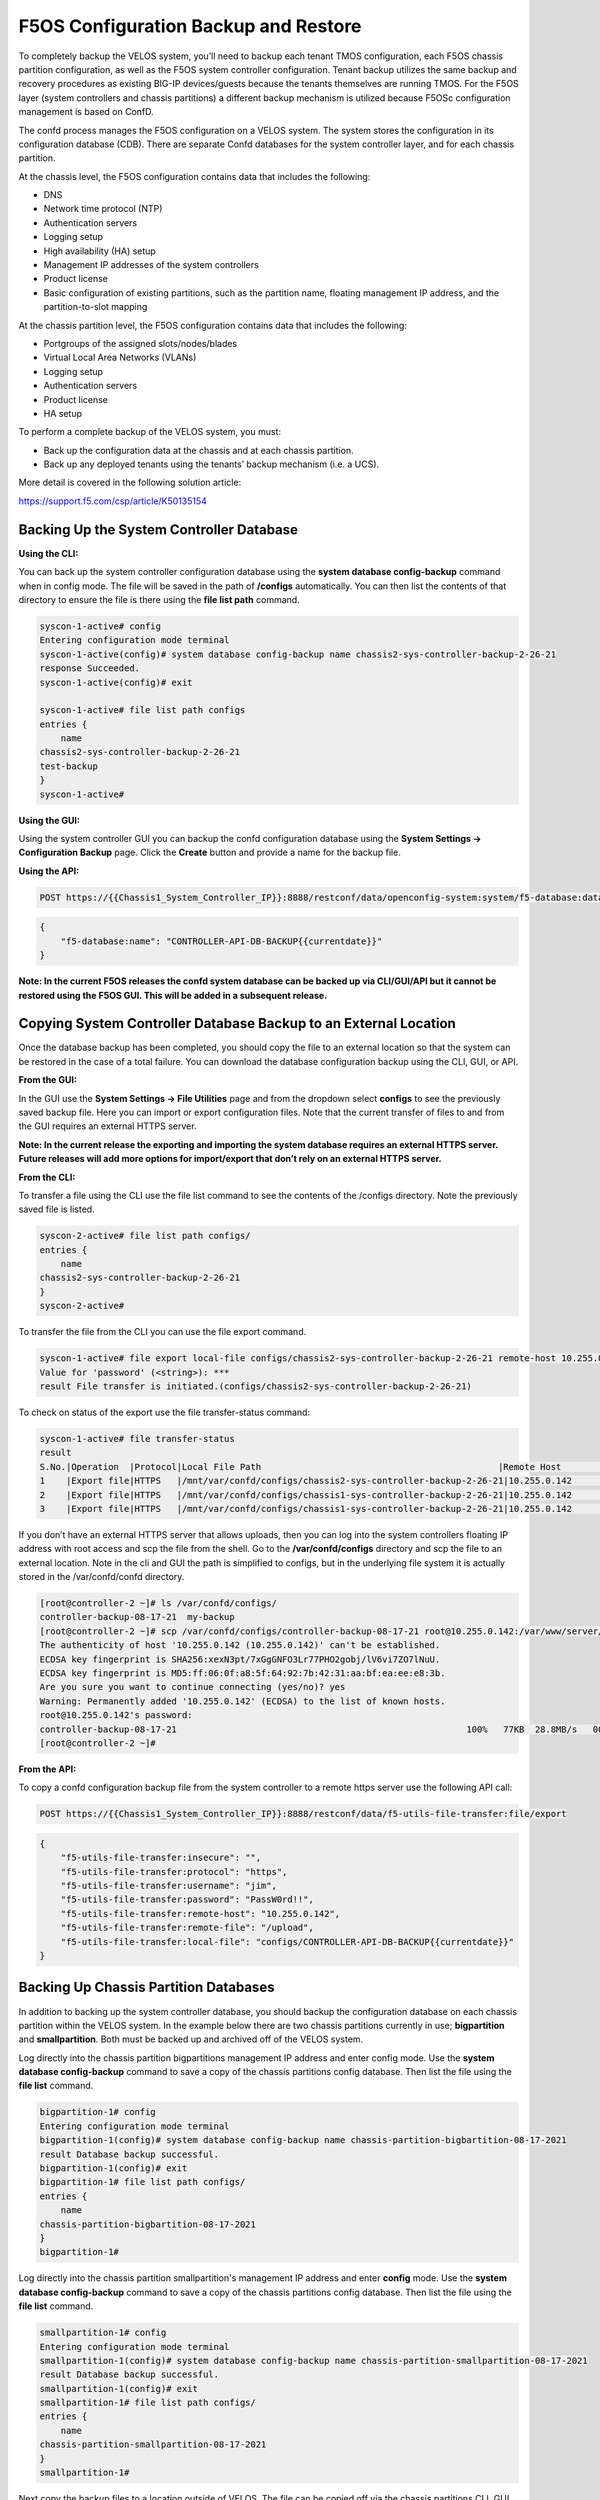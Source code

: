 =====================================
F5OS Configuration Backup and Restore
=====================================

To completely backup the VELOS system, you’ll need to backup each tenant TMOS configuration, each F5OS chassis partition configuration, as well as the F5OS system controller configuration. Tenant backup utilizes the same backup and recovery procedures as existing BIG-IP devices/guests because the tenants themselves are running TMOS. For the F5OS layer (system controllers and chassis partitions) a different backup mechanism is utilized because F5OSc configuration management is based on ConfD.  

The confd process manages the F5OS configuration on a VELOS system. The system stores the configuration in its configuration database (CDB). There are separate Confd databases for the system controller layer, and for each chassis partition.

At the chassis level, the F5OS configuration contains data that includes the following:

•	DNS
•	Network time protocol (NTP)
•	Authentication servers
•	Logging setup
•	High availability (HA) setup
•	Management IP addresses of the system controllers
•	Product license
•	Basic configuration of existing partitions, such as the partition name, floating management IP address, and the partition-to-slot mapping

At the chassis partition level, the F5OS configuration contains data that includes the following:

•	Portgroups of the assigned slots/nodes/blades
•	Virtual Local Area Networks (VLANs)
•	Logging setup
•	Authentication servers
•	Product license
•	HA setup

To perform a complete backup of the VELOS system, you must:

•	Back up the configuration data at the chassis and at each chassis partition.
•	Back up any deployed tenants using the tenants’ backup mechanism (i.e. a UCS).

More detail is covered in the following solution article:

https://support.f5.com/csp/article/K50135154

Backing Up the System Controller Database
=========================================

**Using the CLI:**

You can back up the system controller configuration database using the **system database config-backup** command when in config mode. The file will be saved in the path of **/configs** automatically. You can then list the contents of that directory to ensure the file is there using the **file list path** command.

.. code-block:: bash

    syscon-1-active# config
    Entering configuration mode terminal
    syscon-1-active(config)# system database config-backup name chassis2-sys-controller-backup-2-26-21
    response Succeeded.
    syscon-1-active(config)# exit 

    syscon-1-active# file list path configs
    entries {
        name 
    chassis2-sys-controller-backup-2-26-21
    test-backup
    }
    syscon-1-active# 



**Using the GUI:**

Using the system controller GUI you can backup the confd configuration database using the **System Settings -> Configuration Backup** page. Click the **Create** button and provide a name for the backup file.

.. image:: images/velos_f5os_configuration_backup_and_restore/image1.png
   :width: 45%

.. image:: images/velos_f5os_configuration_backup_and_restore/image2.png
   :width: 45%

**Using the API:**

.. code-block:: bash

    POST https://{{Chassis1_System_Controller_IP}}:8888/restconf/data/openconfig-system:system/f5-database:database/f5-database:config-backup

.. code-block:: json

    {
        "f5-database:name": "CONTROLLER-API-DB-BACKUP{{currentdate}}"
    }


**Note: In the current F5OS releases the confd system database can be backed up via CLI/GUI/API but it cannot be restored using the F5OS GUI. This will be added in a subsequent release.**

Copying System Controller Database Backup to an External Location
=================================================================

Once the database backup has been completed, you should copy the file to an external location so that the system can be restored in the case of a total failure. You can download the database configuration backup using the CLI, GUI, or API. 

**From the GUI:**

In the GUI use the **System Settings -> File Utilities** page and from the dropdown select **configs** to see the previously saved backup file. Here you can import or export configuration files. Note that the current transfer of files to and from the GUI requires an external HTTPS server. 

.. image:: images/velos_f5os_configuration_backup_and_restore/image3.png
  :align: center
  :scale: 70%

.. image:: images/velos_f5os_configuration_backup_and_restore/image4.png
  :align: center
  :scale: 70%

**Note: In the current release the exporting and importing the system database requires an external HTTPS server. Future releases will add more options for import/export that don’t rely on an external HTTPS server.**

**From the CLI:**

To transfer a file using the CLI use the file list command to see the contents of the /configs directory. Note the previously saved file is listed.

.. code-block:: bash

    syscon-2-active# file list path configs/
    entries {
        name 
    chassis2-sys-controller-backup-2-26-21
    }
    syscon-2-active# 

To transfer the file from the CLI you can use the file export command. 

.. code-block:: bash

    syscon-1-active# file export local-file configs/chassis2-sys-controller-backup-2-26-21 remote-host 10.255.0.142 remote-file /backup username jim insecure 
    Value for 'password' (<string>): ***
    result File transfer is initiated.(configs/chassis2-sys-controller-backup-2-26-21)

To check on status of the export use the file transfer-status command:

.. code-block:: bash

    syscon-1-active# file transfer-status                                                                                                                                   
    result 
    S.No.|Operation  |Protocol|Local File Path                                             |Remote Host         |Remote File Path                                            |Status            
    1    |Export file|HTTPS   |/mnt/var/confd/configs/chassis2-sys-controller-backup-2-26-21|10.255.0.142        |/backup                                                     |Method Not Allowed, HTTP Error 405
    2    |Export file|HTTPS   |/mnt/var/confd/configs/chassis1-sys-controller-backup-2-26-21|10.255.0.142        |chassis1-sys-controller-backup-2-26-21                      |Failed to open/read local data from file/application
    3    |Export file|HTTPS   |/mnt/var/confd/configs/chassis1-sys-controller-backup-2-26-21|10.255.0.142        |/backup                                                     |Failed to open/read local data from file/application

If you don’t have an external HTTPS server that allows uploads, then you can log into the system controllers floating IP address with root access and scp the file from the shell. Go to the **/var/confd/configs** directory and scp the file to an external location. Note in the cli and GUI the path is simplified to configs, but in the underlying file system it is actually stored in the /var/confd/confd directory.

.. code-block:: bash

    [root@controller-2 ~]# ls /var/confd/configs/
    controller-backup-08-17-21  my-backup
    [root@controller-2 ~]# scp /var/confd/configs/controller-backup-08-17-21 root@10.255.0.142:/var/www/server/1
    The authenticity of host '10.255.0.142 (10.255.0.142)' can't be established.
    ECDSA key fingerprint is SHA256:xexN3pt/7xGgGNFO3Lr77PHO2gobj/lV6vi7ZO7lNuU.
    ECDSA key fingerprint is MD5:ff:06:0f:a8:5f:64:92:7b:42:31:aa:bf:ea:ee:e8:3b.
    Are you sure you want to continue connecting (yes/no)? yes
    Warning: Permanently added '10.255.0.142' (ECDSA) to the list of known hosts.
    root@10.255.0.142's password: 
    controller-backup-08-17-21                                                       100%   77KB  28.8MB/s   00:00    
    [root@controller-2 ~]# 

**From the API:**

To copy a confd configuration backup file from the system controller to a remote https server use the following API call:

.. code-block:: bash

    POST https://{{Chassis1_System_Controller_IP}}:8888/restconf/data/f5-utils-file-transfer:file/export

.. code-block:: json

    {
        "f5-utils-file-transfer:insecure": "",
        "f5-utils-file-transfer:protocol": "https",
        "f5-utils-file-transfer:username": "jim",
        "f5-utils-file-transfer:password": "PassW0rd!!",
        "f5-utils-file-transfer:remote-host": "10.255.0.142",
        "f5-utils-file-transfer:remote-file": "/upload",
        "f5-utils-file-transfer:local-file": "configs/CONTROLLER-API-DB-BACKUP{{currentdate}}"
    }


Backing Up Chassis Partition Databases
======================================

In addition to backing up the system controller database, you should backup the configuration database on each chassis partition within the VELOS system. In the example below there are two chassis partitions currently in use; **bigpartition** and **smallpartition**. Both must be backed up and archived off of the VELOS system.

Log directly into the chassis partition bigpartitions management IP address and enter config mode. Use the **system database config-backup** command to save a copy of the chassis partitions config database. Then list the file using the **file list** command.

.. code-block:: bash

    bigpartition-1# config
    Entering configuration mode terminal
    bigpartition-1(config)# system database config-backup name chassis-partition-bigbartition-08-17-2021
    result Database backup successful.
    bigpartition-1(config)# exit
    bigpartition-1# file list path configs/
    entries {
        name 
    chassis-partition-bigbartition-08-17-2021
    }
    bigpartition-1# 


Log directly into the chassis partition smallpartition's management IP address and enter **config** mode. Use the **system database config-backup** command to save a copy of the chassis partitions config database. Then list the file using the **file list** command.

.. code-block:: bash

    smallpartition-1# config
    Entering configuration mode terminal
    smallpartition-1(config)# system database config-backup name chassis-partition-smallpartition-08-17-2021
    result Database backup successful.
    smallpartition-1(config)# exit
    smallpartition-1# file list path configs/
    entries {
        name 
    chassis-partition-smallpartition-08-17-2021
    }
    smallpartition-1# 


Next copy the backup files to a location outside of VELOS. The file can be copied off via the chassis partitions CLI, GUI, or API. In the current release you need an external HTTPS server configured to allow uploads in order to export database backups from VELOS. 

Export Backup From the Chassis Partition GUI
--------------------------------------------

You can copy the backup file out of the chassis partition using the **Systems Settings > File Utilities** menu in the GUI. Use the Base Directory drop down menu to select /configs directory, and you should see a copy of the file created there:

.. image:: images/velos_f5os_configuration_backup_and_restore/image5.png
  :align: center
  :scale: 70%

Note: In the current release the exporting and importing the system database requires an external HTTPS server. Future releases will add more options for import/export that don’t rely on an external HTTPS server.

Export Backup From the Chassis Partition CLI
--------------------------------------------

To transfer a file using the CLI use the **file list** command to see the contents of the configs directory. Note the previously saved file is listed. You will need to do this for all chassis partitions.

To backup chassis partition bigpartition:

.. code-block:: bash

    bigpartition-1# file list path configs/
    entries {
        name 
    chassis-partition-bigpartition-08-17-2021
    }
    bigpartition-1# 

To transfer the file from the CLI you can use the **file export** command. Note that the file export command requires a remote HTTPS server that the file can be posted to. 

.. code-block:: bash

    bigpartition-1# file export local-file configs/3-20-2021-bigpartition-backup remote-host 10.255.0.142 remote-file /backup/3-20-2021-bigpartition-backup username jim insecure 
    Value for 'password' (<string>): ***
    result File transfer is initiated.(configs/3-20-2021-bigpartition-backup)

You can use the CLI command **file transfer-status** to see if the file was copied successfully or not:

.. code-block:: bash

    bigpartition-1# file transfer-status 
    result 
    S.No.|Operation  |Protocol|Local File Path                                             |Remote Host         |Remote File Path                                            |Status            
    1    |Export file|HTTPS   |/configs/3-20-2021-bigpartition-backup     |10.255.0.142        |/backup                                                     |Method Not Allowed, HTTP Error 405

    bigpartition-1# 

If you do not have a remote HTTPS server with the proper access to POST files then you can copy the chassis partition backups from the system controller shell. You’ll need to login to the system controllers shell using the root account. Once logged in list the contents of the **/var/F5** directory. You’ll notice partition<ID> directories, where <ID> equals the ID assigned to each partition.

.. code-block:: bash

    [root@controller-2 ~]# ls -al /var/F5/
    total 36
    drwxr-xr-x. 10 root root 4096 Mar 10 21:43 .
    drwxr-xr-x. 40 root root 4096 Mar  3 04:17 ..
    drwxr-xr-x.  3 root root 4096 Feb  8 19:58 controller
    drwxr-xr-x.  5 root root 4096 Feb  8 19:58 diagnostics
    drwxr-xr-x.  2 root root 4096 Feb  8 19:58 fips
    drwxr-xr-x. 24 root root 4096 Mar  3 04:27 partition1
    drwxr-xr-x.  3 root root   20 Mar 10 17:54 partition2
    drwxr-xr-x. 24 root root 4096 Mar  4 15:52 partition3
    drwxr-xr-x. 22 root root 4096 Mar 10 21:45 partition4
    drwxr-xr-x.  3 root root 4096 Feb  9 16:08 sirr
    [root@controller-2 ~]# 

The backup files for each partition are stored in the **/var/F5/partition<ID>/configs** directory. You will need to copy off each chassis partitions backup file. You can use SCP to do this from the shell.

.. code-block:: bash

    [root@controller-2 ~]# ls -al /var/F5/partition4/configs
    total 52
    drwxrwxr-x.  2 root admin    43 Mar 20 06:10 .
    drwxr-xr-x. 22 root root   4096 Mar 10 21:45 ..
    -rw-r--r--.  1 root root  46954 Mar 20 06:10 3-20-2021-bigpartition-backup
    [root@controller-2 ~]# 

Below is an example using SCP to copy off the backup file from partition ID 4, you should do this for each of the partitions:

.. code-block:: bash

    [root@controller-2 ~]# scp /var/F5/partition4/configs/3-20-2021-bigpartition-backup root@10.255.0.142:/var/www/server/1/.
    root@10.255.0.142's password: 
    3-20-2021-bigpartition-backup                                                             100%   46KB  23.7MB/s   00:00    
    [root@controller-2 ~]# 
    
Now repeat the same steps for chassis partition smallpartition. 

Export Files From the Chassis Partition API
-------------------------------------------

